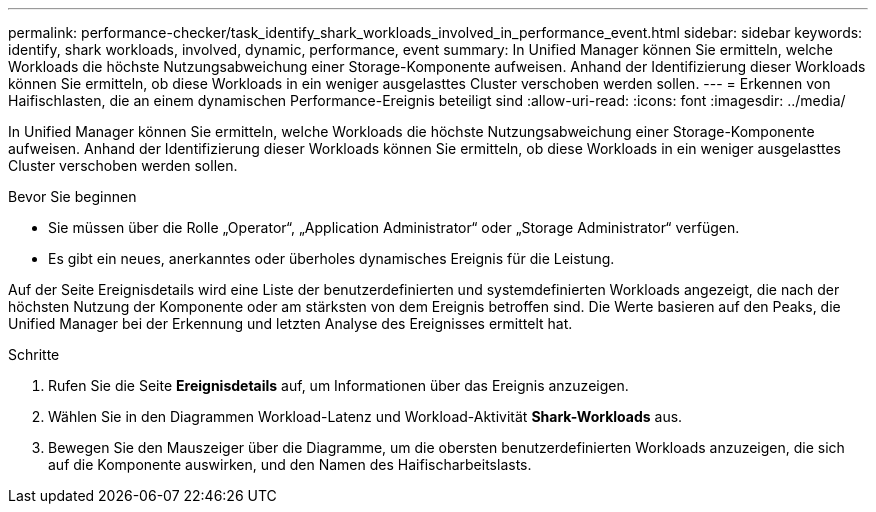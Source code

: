 ---
permalink: performance-checker/task_identify_shark_workloads_involved_in_performance_event.html 
sidebar: sidebar 
keywords: identify, shark workloads, involved, dynamic, performance, event 
summary: In Unified Manager können Sie ermitteln, welche Workloads die höchste Nutzungsabweichung einer Storage-Komponente aufweisen. Anhand der Identifizierung dieser Workloads können Sie ermitteln, ob diese Workloads in ein weniger ausgelasttes Cluster verschoben werden sollen. 
---
= Erkennen von Haifischlasten, die an einem dynamischen Performance-Ereignis beteiligt sind
:allow-uri-read: 
:icons: font
:imagesdir: ../media/


[role="lead"]
In Unified Manager können Sie ermitteln, welche Workloads die höchste Nutzungsabweichung einer Storage-Komponente aufweisen. Anhand der Identifizierung dieser Workloads können Sie ermitteln, ob diese Workloads in ein weniger ausgelasttes Cluster verschoben werden sollen.

.Bevor Sie beginnen
* Sie müssen über die Rolle „Operator“, „Application Administrator“ oder „Storage Administrator“ verfügen.
* Es gibt ein neues, anerkanntes oder überholes dynamisches Ereignis für die Leistung.


Auf der Seite Ereignisdetails wird eine Liste der benutzerdefinierten und systemdefinierten Workloads angezeigt, die nach der höchsten Nutzung der Komponente oder am stärksten von dem Ereignis betroffen sind. Die Werte basieren auf den Peaks, die Unified Manager bei der Erkennung und letzten Analyse des Ereignisses ermittelt hat.

.Schritte
. Rufen Sie die Seite *Ereignisdetails* auf, um Informationen über das Ereignis anzuzeigen.
. Wählen Sie in den Diagrammen Workload-Latenz und Workload-Aktivität *Shark-Workloads* aus.
. Bewegen Sie den Mauszeiger über die Diagramme, um die obersten benutzerdefinierten Workloads anzuzeigen, die sich auf die Komponente auswirken, und den Namen des Haifischarbeitslasts.

